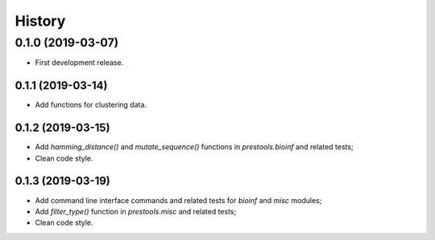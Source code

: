 =======
History
=======

0.1.0 (2019-03-07)
------------------

* First development release.

0.1.1 (2019-03-14)
==================

* Add functions for clustering data.

0.1.2 (2019-03-15)
==================

* Add `hamming_distance()` and `mutate_sequence()` functions in `prestools.bioinf` and related tests;
* Clean code style.

0.1.3 (2019-03-19)
==================

* Add command line interface commands and related tests for `bioinf` and `misc` modules;
* Add `filter_type()` function in `prestools.misc` and related tests;
* Clean code style.
